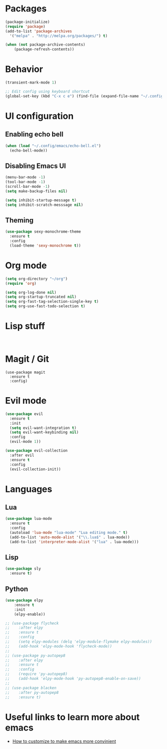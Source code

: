 #+TITLE My Emacs Config
#+AUTHOR Dustin

* Packages

#+BEGIN_SRC emacs-lisp
(package-initialize)
(require 'package)
(add-to-list 'package-archives
  '("melpa" . "http://melpa.org/packages/") t)
  
(when (not package-archive-contents)
    (package-refresh-contents))
#+END_SRC

* Behavior

#+BEGIN_SRC emacs-lisp
(transient-mark-mode 1)

;; Edit config using keyboard shortcut
(global-set-key (kbd "C-x c e") (find-file (expand-file-name "~/.config/emacs/config.org")))
#+END_SRC

* UI configuration
  
** Enabling echo bell
  
#+BEGIN_SRC emacs-lisp
(when (load "~/.config/emacs/echo-bell.el")
  (echo-bell-mode))
#+END_SRC

** Disabling Emacs UI

#+BEGIN_SRC emacs-lisp
(menu-bar-mode -1)
(tool-bar-mode -1)
(scroll-bar-mode -1)
(setq make-backup-files nil)

(setq inhibit-startup-message t)
(setq inhibit-scratch-messsage nil)
#+END_SRC

** Theming
   
#+BEGIN_SRC emacs-lisp
(use-package sexy-monochrome-theme
  :ensure t
  :config
  (load-theme 'sexy-monochrome t))
#+END_SRC

* Org mode

#+BEGIN_SRC emacs-lisp
(setq org-directory "~/org")
(require 'org)

(setq org-log-done nil)
(setq org-startup-truncated nil)
(setq org-fast-tag-selection-single-key t)
(setq org-use-fast-todo-selection t)
#+END_SRC



* Lisp stuff
  
#+BEGIN_SRC

#+END_SRC

* Magit / Git

#+BEGIN_SRC
(use-package magit
  :ensure t
  :config)
#+END_SRC

* Evil mode

#+BEGIN_SRC emacs-lisp
(use-package evil
  :ensure t
  :init
  (setq evil-want-integration t)
  (setq evil-want-keybinding nil)
  :config
  (evil-mode 1))
  
(use-package evil-collection
  :after evil
  :ensure t
  :config
  (evil-collection-init))
#+END_SRC
* Languages

** Lua
   
#+BEGIN_SRC emacs-lisp
(use-package lua-mode
  :ensure t
  :config
  (autoload 'lua-mode "lua-mode" "Lua editing mode." t)
  (add-to-list 'auto-mode-alist '("\\.lua$" . lua-mode))
  (add-to-list 'interpreter-mode-alist '("lua" . lua-mode)))
#+END_SRC

** Lisp
   
#+BEGIN_SRC emacs-lisp
(use-package sly
  :ensure t)
#+END_SRC
** Python

#+BEGIN_SRC emacs-lisp
(use-package elpy
    :ensure t
    :init
    (elpy-enable))
    
;; (use-package flycheck
;;    :after elpy
;;    :ensure t
;;    :config
;;    (setq elpy-modules (delq 'elpy-module-flymake elpy-modules))
;;    (add-hook 'elpy-mode-hook 'flycheck-mode))
;;    
;; (use-package py-autopep8
;;    :after elpy
;;    :ensure t
;;    :config 
;;    (require 'py-autopep8)
;;    (add-hook 'elpy-mode-hook 'py-autopep8-enable-on-save))
;;    
;; (use-package blacken
;;    :after py-autopep8
;;    :ensure t)
#+END_SRC

* Useful links to learn more about emacs

  - [[http://emacslife.com/read-lisp-tweak-emacs/beginner-3-make-things-more-convenient.html][How to customize to make emacs more convinient]]
  

  

